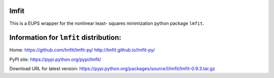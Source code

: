 lmfit
*****

This is a EUPS wrapper for the nonlinear least-
squares minimization python package ``lmfit``.


Information for ``lmfit`` distribution:
***************************************

Home:
https://github.com/lmfit/lmfit-py/
http://lmfit.github.io/lmfit-py/

PyPI site:
https://pypi.python.org/pypi/lmfit/

Download URL for latest version:
https://pypi.python.org/packages/source/l/lmfit/lmfit-0.9.3.tar.gz

